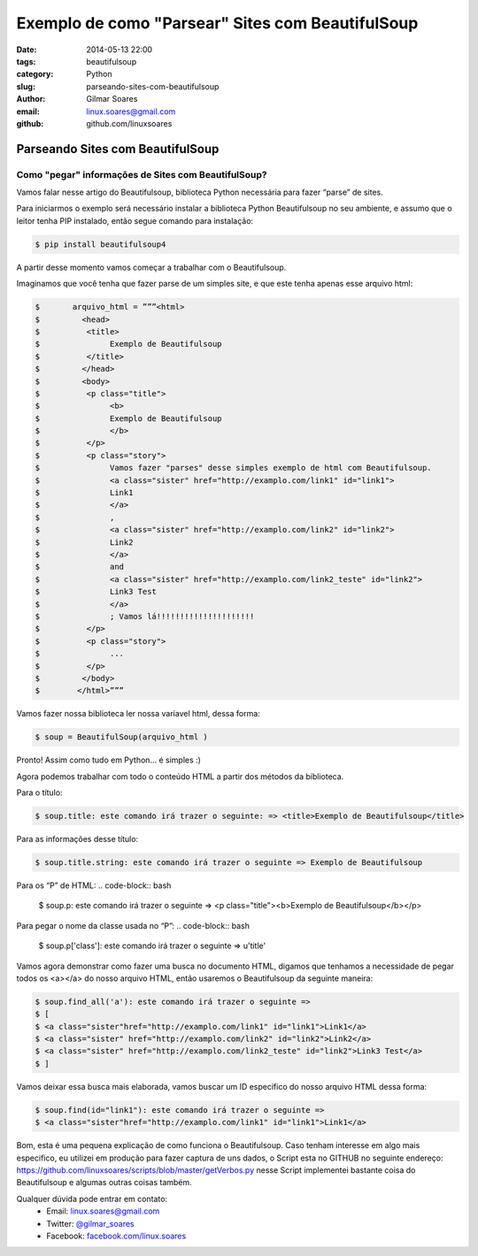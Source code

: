 Exemplo de como "Parsear" Sites com BeautifulSoup
#################################################

:date: 2014-05-13 22:00
:tags: beautifulsoup
:category: Python
:slug: parseando-sites-com-beautifulsoup
:author: Gilmar Soares
:email:  linux.soares@gmail.com
:github: github.com/linuxsoares


=================================
Parseando Sites com BeautifulSoup
=================================


Como "pegar" informações de Sites com BeautifulSoup?
----------------------------------------------------

Vamos falar nesse artigo do Beautifulsoup, biblioteca Python necessária para fazer “parse” de sites. 

Para iniciarmos o exemplo será necessário instalar a biblioteca Python Beautifulsoup no seu ambiente, e assumo que o leitor tenha PIP instalado, então segue comando para instalação:

.. code-block:: bash

	$ pip install beautifulsoup4

A partir desse momento vamos começar a trabalhar com o Beautifulsoup.

Imaginamos que você tenha que fazer parse de um simples site, e que este tenha apenas esse arquivo html:

.. code-block:: bash

	$ 	arquivo_html = ”””<html>
	$ 	  <head>
	$ 	   <title>
	$ 		Exemplo de Beautifulsoup
	$ 	   </title>
	$ 	  </head>
	$ 	  <body>
	$ 	   <p class="title">
	$ 		<b>
	$ 	 	Exemplo de Beautifulsoup
	$ 		</b>
	$ 	   </p>
	$ 	   <p class="story">
	$ 		Vamos fazer "parses" desse simples exemplo de html com Beautifulsoup.
	$ 		<a class="sister" href="http://examplo.com/link1" id="link1">
	$ 	 	Link1
	$ 		</a>
	$ 		,
	$ 		<a class="sister" href="http://examplo.com/link2" id="link2">
	$ 	 	Link2
	$ 		</a>
	$ 		and
	$ 		<a class="sister" href="http://examplo.com/link2_teste" id="link2">
	$ 	 	Link3 Test
	$ 		</a>
	$ 		; Vamos lá!!!!!!!!!!!!!!!!!!!!!
	$ 	   </p>
	$ 	   <p class="story">
	$ 		...
	$ 	   </p>
	$ 	  </body>
	$ 	 </html>”””

Vamos fazer nossa biblioteca ler nossa variavel html, dessa forma:

.. code-block:: bash
	
	$ soup = BeautifulSoup(arquivo_html )

Pronto! Assim como tudo em Python… é simples :)

Agora podemos trabalhar com todo o conteúdo HTML a partir dos métodos da biblioteca.

Para o título:

.. code-block:: bash

	$ soup.title: este comando irá trazer o seguinte: => <title>Exemplo de Beautifulsoup</title>

Para as informações desse título:

.. code-block:: bash

	$ soup.title.string: este comando irá trazer o seguinte => Exemplo de Beautifulsoup

Para os “P” de HTML:
.. code-block:: bash

	$ soup.p: este comando irá trazer o seguinte => <p class="title"><b>Exemplo de Beautifulsoup</b></p>

Para pegar o nome da classe usada no “P”:
.. code-block:: bash

	$ soup.p['class']: este comando irá trazer o seguinte => u'title'

Vamos agora demonstrar como fazer uma busca no documento HTML, digamos que tenhamos a necessidade de pegar todos os <a></a> do nosso arquivo HTML, então usaremos o Beautifulsoup da seguinte maneira:

.. code-block:: bash

	$ soup.find_all('a'): este comando irá trazer o seguinte => 
	$ [
	$ <a class="sister"href="http://examplo.com/link1" id="link1">Link1</a>
	$ <a class="sister" href="http://examplo.com/link2" id="link2">Link2</a>
	$ <a class="sister" href="http://examplo.com/link2_teste" id="link2">Link3 Test</a>
	$ ]

Vamos deixar essa busca mais elaborada, vamos buscar um ID especifico do nosso arquivo HTML dessa forma:

.. code-block:: bash

	$ soup.find(id="link1"): este comando irá trazer o seguinte => 
	$ <a class="sister"href="http://examplo.com/link1" id="link1">Link1</a>

Bom, esta é uma pequena explicação de como funciona o Beautifulsoup. Caso tenham interesse em algo mais especifico, eu utilizei em produção para fazer captura de uns dados, o Script esta no GITHUB no seguinte endereço:
https://github.com/linuxsoares/scripts/blob/master/getVerbos.py
nesse Script implementei bastante coisa do Beautifulsoup e algumas outras coisas também.

Qualquer dúvida pode entrar em contato:
	* Email: linux.soares@gmail.com
	* Twitter: `@gilmar_soares <https://twitter.com/gilmar_soares>`_
	* Facebook: `facebook.com/linux.soares <https://www.facebook.com/linux.soares>`_
	




